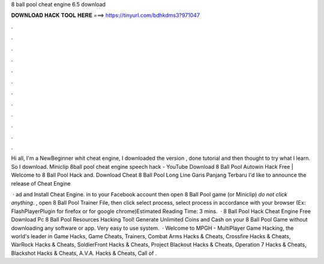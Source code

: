 8 ball pool cheat engine 6.5 download



𝐃𝐎𝐖𝐍𝐋𝐎𝐀𝐃 𝐇𝐀𝐂𝐊 𝐓𝐎𝐎𝐋 𝐇𝐄𝐑𝐄 ===> https://tinyurl.com/bdhkdms3?971047



.



.



.



.



.



.



.



.



.



.



.



.

Hi all, I'm a NewBeginner whit cheat engine, I downloaded the version , done tutorial and then thought to try what I learn. So I download. Miniclip 8ball pool cheat engine speech hack - YouTube Download 8 Ball Pool Autowin Hack Free | Welcome to 8 Ball Pool Hack and. Download Cheat 8 Ball Pool Long Line Garis Panjang Terbaru I'd like to announce the release of Cheat Engine 

 · ad and Install Cheat Engine.  in to your Facebook account then open 8 Ball Pool game (or Miniclip) *do not click anything*. , open 8 Ball Pool Trainer File, then click select process, select process in accordance with your browser (Ex: FlashPlayerPlugin for firefox or  for google chrome)Estimated Reading Time: 3 mins.  · 8 Ball Pool Hack Cheat Engine Free Download Pc 8 Ball Pool Resources Hacking Tool! Generate Unlimited Coins and Cash on your 8 Ball Pool Game without downloading any software or app. Very easy to use system.  · Welcome to MPGH - MultiPlayer Game Hacking, the world's leader in Game Hacks, Game Cheats, Trainers, Combat Arms Hacks & Cheats, Crossfire Hacks & Cheats, WarRock Hacks & Cheats, SoldierFront Hacks & Cheats, Project Blackout Hacks & Cheats, Operation 7 Hacks & Cheats, Blackshot Hacks & Cheats, A.V.A. Hacks & Cheats, Call of .
